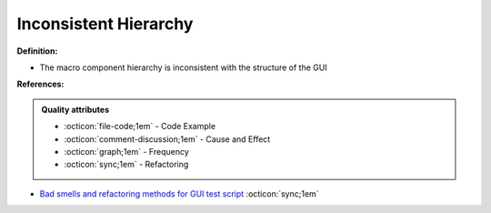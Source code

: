 Inconsistent Hierarchy
^^^^^
**Definition:**

* The macro component hierarchy is inconsistent with the structure of the GUI


**References:**

.. admonition:: Quality attributes

    * :octicon:`file-code;1em` -  Code Example
    * :octicon:`comment-discussion;1em` -  Cause and Effect
    * :octicon:`graph;1em` -  Frequency
    * :octicon:`sync;1em` -  Refactoring

* `Bad smells and refactoring methods for GUI test script <https://ieeexplore.ieee.org/abstract/document/6299294>`_ :octicon:`sync;1em`
